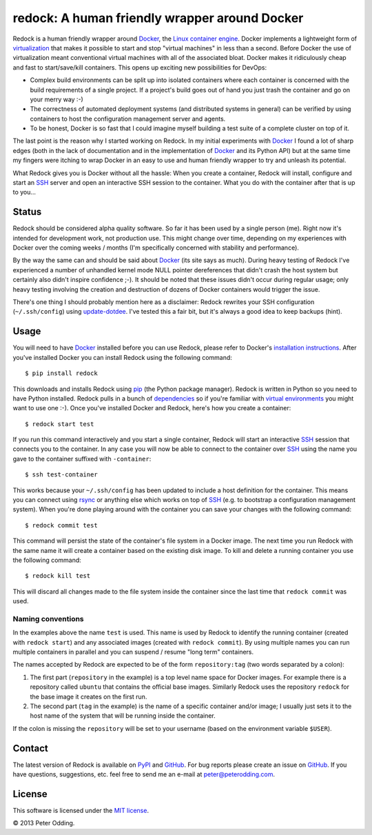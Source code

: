 redock: A human friendly wrapper around Docker
==============================================

Redock is a human friendly wrapper around Docker_, the `Linux container
engine`_. Docker implements a lightweight form of virtualization_ that makes it
possible to start and stop "virtual machines" in less than a second. Before
Docker the use of virtualization meant conventional virtual machines with all
of the associated bloat. Docker makes it ridiculously cheap and fast to
start/save/kill containers. This opens up exciting new possibilities for
DevOps:

- Complex build environments can be split up into isolated containers where
  each container is concerned with the build requirements of a single project.
  If a project's build goes out of hand you just trash the container and go on
  your merry way :-)

- The correctness of automated deployment systems (and distributed systems in
  general) can be verified by using containers to host the configuration
  management server and agents.

- To be honest, Docker is so fast that I could imagine myself building a test
  suite of a complete cluster on top of it.

The last point is the reason why I started working on Redock. In my initial
experiments with Docker_ I found a lot of sharp edges (both in the lack of
documentation and in the implementation of Docker_ and its Python API) but at
the same time my fingers were itching to wrap Docker in an easy to use and
human friendly wrapper to try and unleash its potential.

What Redock gives you is Docker without all the hassle: When you create a
container, Redock will install, configure and start an SSH_ server and open
an interactive SSH session to the container. What you do with the container
after that is up to you...

Status
------

Redock should be considered alpha quality software. So far it has been used by
a single person (me). Right now it's intended for development work, not
production use. This might change over time, depending on my experiences with
Docker over the coming weeks / months (I'm specifically concerned with
stability and performance).

By the way the same can and should be said about Docker_ (its site says as
much). During heavy testing of Redock I've experienced a number of unhandled
kernel mode NULL pointer dereferences that didn't crash the host system but
certainly also didn't inspire confidence ;-). It should be noted that these
issues didn't occur during regular usage; only heavy testing involving the
creation and destruction of dozens of Docker containers would trigger the
issue.

There's one thing I should probably mention here as a disclaimer: Redock
rewrites your SSH configuration (``~/.ssh/config``) using update-dotdee_. I've
tested this a fair bit, but it's always a good idea to keep backups (hint).

Usage
-----

You will need to have Docker_ installed before you can use Redock, please refer
to Docker's `installation instructions`_. After you've installed Docker you can
install Redock using the following command::

    $ pip install redock

This downloads and installs Redock using pip_ (the Python package manager).
Redock is written in Python so you need to have Python installed. Redock pulls
in a bunch of dependencies_ so if you're familiar with `virtual environments`_
you might want to use one :-). Once you've installed Docker and Redock, here's
how you create a container::

    $ redock start test

If you run this command interactively and you start a single container, Redock
will start an interactive SSH_ session that connects you to the container. In
any case you will now be able to connect to the container over SSH_ using the
name you gave to the container suffixed with ``-container``::

    $ ssh test-container

This works because your ``~/.ssh/config`` has been updated to include a host
definition for the container. This means you can connect using rsync_ or
anything else which works on top of SSH_ (e.g. to bootstrap a configuration
management system). When you're done playing around with the container you can
save your changes with the following command::

    $ redock commit test

This command will persist the state of the container's file system in a Docker
image. The next time you run Redock with the same name it will create a
container based on the existing disk image. To kill and delete a running
container you use the following command::

    $ redock kill test

This will discard all changes made to the file system inside the container
since the last time that ``redock commit`` was used.

Naming conventions
~~~~~~~~~~~~~~~~~~

In the examples above the name ``test`` is used. This name is used by Redock to
identify the running container (created with ``redock start``) and any
associated images (created with ``redock commit``). By using multiple names you
can run multiple containers in parallel and you can suspend / resume "long
term" containers.

The names accepted by Redock are expected to be of the form ``repository:tag``
(two words separated by a colon):

1. The first part (``repository`` in the example) is a top level name space for
   Docker images. For example there is a repository called ``ubuntu`` that
   contains the official base images. Similarly Redock uses the repository
   ``redock`` for the base image it creates on the first run.

2. The second part (``tag`` in the example) is the name of a specific container
   and/or image; I usually just sets it to the host name of the system that
   will be running inside the container.

If the colon is missing the ``repository`` will be set to your username (based
on the environment variable ``$USER``).

Contact
-------

The latest version of Redock is available on PyPI_ and GitHub_. For bug reports
please create an issue on GitHub_. If you have questions, suggestions, etc.
feel free to send me an e-mail at `peter@peterodding.com`_.

License
-------

This software is licensed under the `MIT license`_.

© 2013 Peter Odding.

.. External references:
.. _dependencies: https://github.com/xolox/python-redock/blob/master/requirements.txt
.. _Docker: http://www.docker.io/
.. _GitHub: https://github.com/xolox/python-redock
.. _installation instructions: http://www.docker.io/gettingstarted/
.. _Linux container engine: http://en.wikipedia.org/wiki/LXC
.. _MIT license: http://en.wikipedia.org/wiki/MIT_License
.. _peter@peterodding.com: peter@peterodding.com
.. _pip: http://www.pip-installer.org/
.. _PyPI: https://pypi.python.org/pypi/redock
.. _rsync: http://en.wikipedia.org/wiki/Rsync
.. _SSH: http://en.wikipedia.org/wiki/Secure_Shell
.. _update-dotdee: https://pypi.python.org/pypi/update-dotdee
.. _virtual environments: http://www.virtualenv.org/
.. _virtualization: http://en.wikipedia.org/wiki/Virtualization
